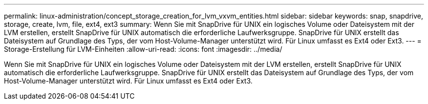 ---
permalink: linux-administration/concept_storage_creation_for_lvm_vxvm_entities.html 
sidebar: sidebar 
keywords: snap, snapdrive, storage, create, lvm, file, ext4, ext3 
summary: Wenn Sie mit SnapDrive für UNIX ein logisches Volume oder Dateisystem mit der LVM erstellen, erstellt SnapDrive für UNIX automatisch die erforderliche Laufwerksgruppe. SnapDrive für UNIX erstellt das Dateisystem auf Grundlage des Typs, der vom Host-Volume-Manager unterstützt wird. Für Linux umfasst es Ext4 oder Ext3. 
---
= Storage-Erstellung für LVM-Einheiten
:allow-uri-read: 
:icons: font
:imagesdir: ../media/


[role="lead"]
Wenn Sie mit SnapDrive für UNIX ein logisches Volume oder Dateisystem mit der LVM erstellen, erstellt SnapDrive für UNIX automatisch die erforderliche Laufwerksgruppe. SnapDrive für UNIX erstellt das Dateisystem auf Grundlage des Typs, der vom Host-Volume-Manager unterstützt wird. Für Linux umfasst es Ext4 oder Ext3.
